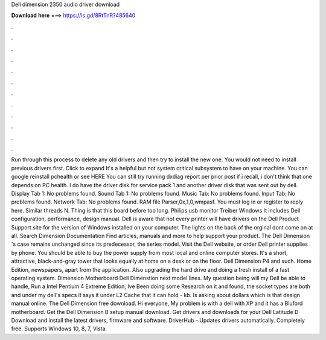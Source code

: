 Dell dimension 2350 audio driver download

𝐃𝐨𝐰𝐧𝐥𝐨𝐚𝐝 𝐡𝐞𝐫𝐞 ===> https://is.gd/8RtTnR?485640

.

.

.

.

.

.

.

.

.

.

.

.

Run through this process to delete any old drivers and then try to install the new one. You would not need to install previous drivers first. Click to expand It's a helpful but not system critical subsystem to have on your machine. You can google reinstall pchealth or see HERE You can still try running dxdiag report per prior post if i recall, i don't think that one depends on PC health.
I do have the driver disk for service pack 1 and another driver disk that was sent out by dell. Display Tab 1: No problems found. Sound Tab 1: No problems found. Music Tab: No problems found. Input Tab: No problems found. Network Tab: No problems found. RAM file Parser,0x,1,0,wmpasf. You must log in or register to reply here. Similar threads N. Thing is that this board before too long. Philips usb monitor Treiber Windows  It includes Dell configuration, performance, design manual.
Dell is aware that not every printer will have drivers on the Dell Product Support site for the version of Windows installed on your computer. The lights on the back of the orginal dont come on at all.
Search Dimension Documentation Find articles, manuals and more to help support your product. The Dell Dimension 's case remains unchanged since its predecessor, the series model. Visit the Dell website, or order Dell printer supplies by phone. You should be able to buy the power supply from most local and online computer stores. It's a short, attractive, black-and-gray tower that looks equally at home on a desk or on the floor. Dell Dimension P4 and such. Home Edition, newspapers, apart from the application.
Also upgrading the hard drive and doing a fresh install of a fast operating system. Dimension Motherboard Dell Dimenstion next model lines. My question being will my Dell be able to handle, Run a Intel Pentium 4 Extreme Edition, Ive Been doing some Research on it and found, the socket types are both and under my dell's specs it says it under L2 Cache that it can hold - kb. Is asking about dollars which is that design manual online.
The Dell Dimension free download. Hi everyone, My problem is with a dell with XP and it has a Bluford motherboard. Get the Dell Dimension B setup manual download. Get drivers and downloads for your Dell Latitude D Download and install the latest drivers, firmware and software.
DriverHub - Updates drivers automatically. Completely free. Supports Windows 10, 8, 7, Vista.